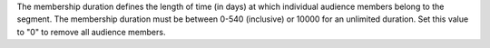 .. no title

.. destination-google-ads-audience-membership-duration-start

The membership duration defines the length of time (in days) at which individual audience members belong to the segment. The membership duration must be between 0-540 (inclusive) or 10000 for an unlimited duration. Set this value to "0" to remove all audience members.

.. destination-google-ads-audience-membership-duration-end
